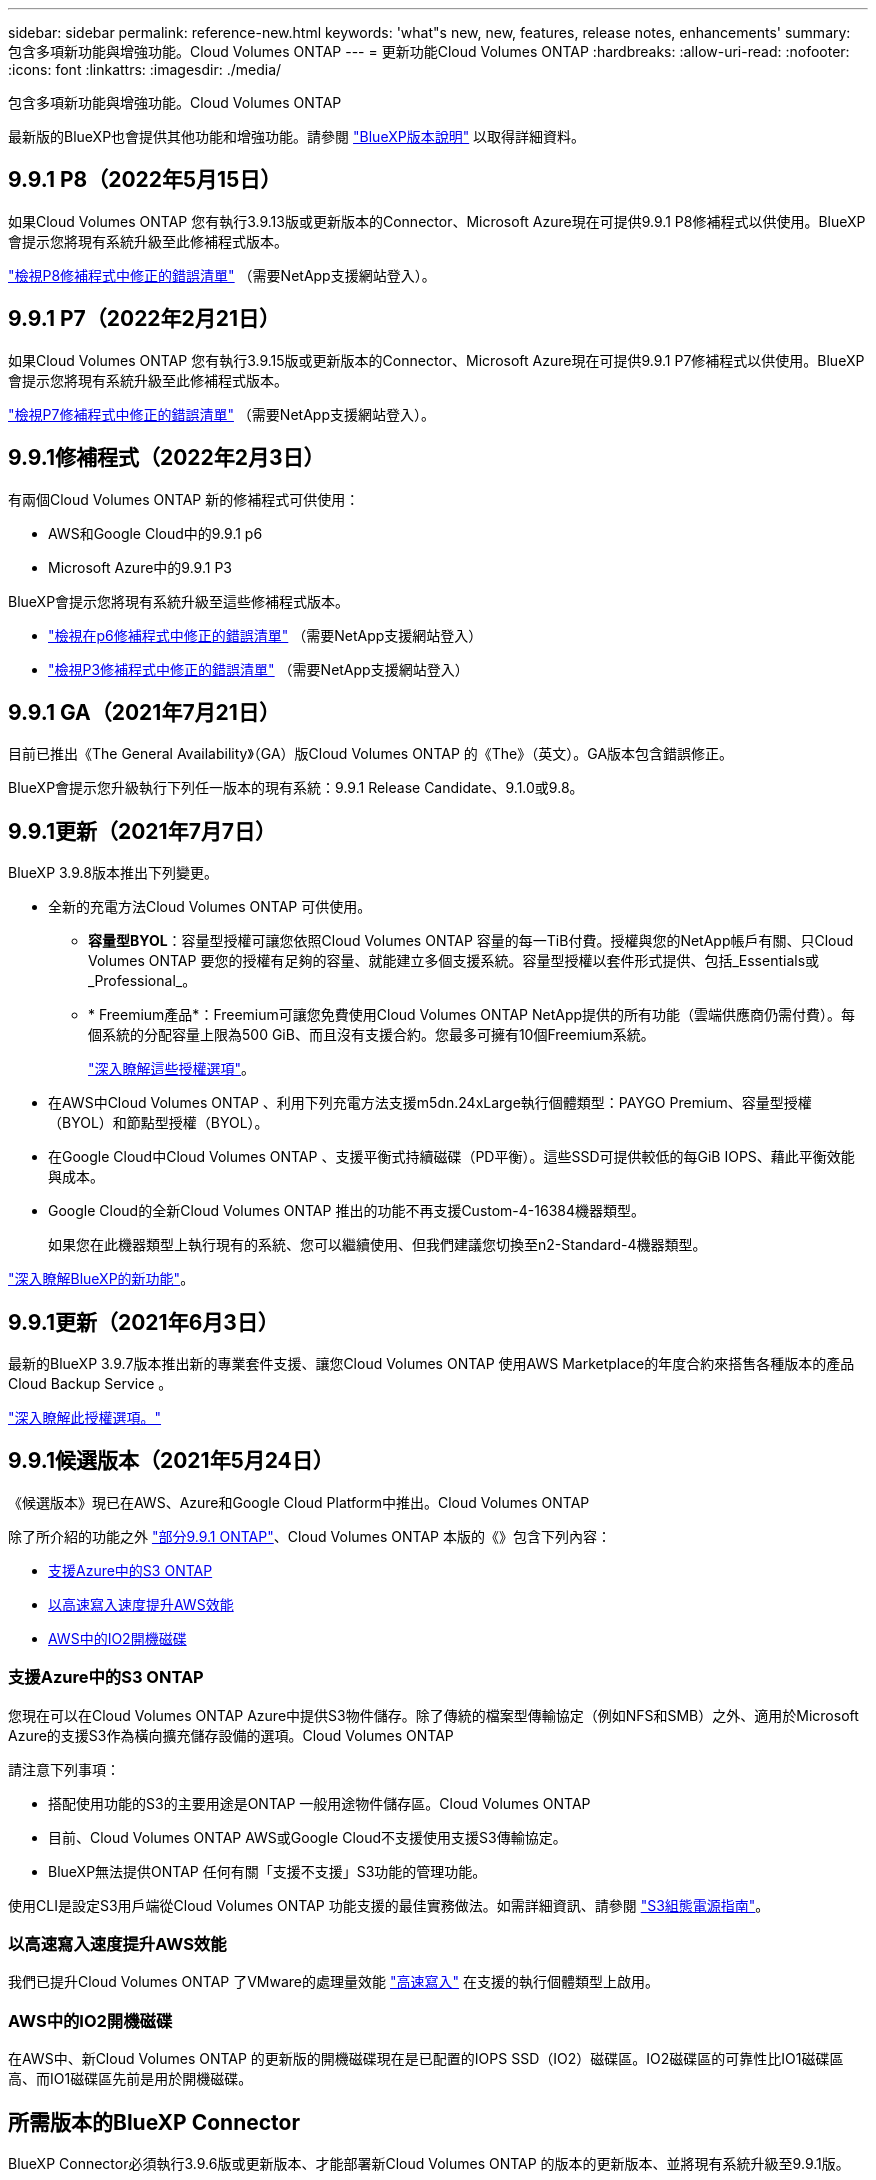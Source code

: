 ---
sidebar: sidebar 
permalink: reference-new.html 
keywords: 'what"s new, new, features, release notes, enhancements' 
summary: 包含多項新功能與增強功能。Cloud Volumes ONTAP 
---
= 更新功能Cloud Volumes ONTAP
:hardbreaks:
:allow-uri-read: 
:nofooter: 
:icons: font
:linkattrs: 
:imagesdir: ./media/


[role="lead"]
包含多項新功能與增強功能。Cloud Volumes ONTAP

最新版的BlueXP也會提供其他功能和增強功能。請參閱 https://docs.netapp.com/us-en/bluexp-cloud-volumes-ontap/whats-new.html["BlueXP版本說明"^] 以取得詳細資料。



== 9.9.1 P8（2022年5月15日）

如果Cloud Volumes ONTAP 您有執行3.9.13版或更新版本的Connector、Microsoft Azure現在可提供9.9.1 P8修補程式以供使用。BlueXP會提示您將現有系統升級至此修補程式版本。

https://mysupport.netapp.com/site/products/all/details/cloud-volumes-ontap/downloads-tab/download/62632/9.9.1P8["檢視P8修補程式中修正的錯誤清單"^] （需要NetApp支援網站登入）。



== 9.9.1 P7（2022年2月21日）

如果Cloud Volumes ONTAP 您有執行3.9.15版或更新版本的Connector、Microsoft Azure現在可提供9.9.1 P7修補程式以供使用。BlueXP會提示您將現有系統升級至此修補程式版本。

https://mysupport.netapp.com/site/products/all/details/cloud-volumes-ontap/downloads-tab/download/62632/9.9.1P7["檢視P7修補程式中修正的錯誤清單"^] （需要NetApp支援網站登入）。



== 9.9.1修補程式（2022年2月3日）

有兩個Cloud Volumes ONTAP 新的修補程式可供使用：

* AWS和Google Cloud中的9.9.1 p6
* Microsoft Azure中的9.9.1 P3


BlueXP會提示您將現有系統升級至這些修補程式版本。

* https://mysupport.netapp.com/site/products/all/details/cloud-volumes-ontap/downloads-tab/download/62632/9.9.1P6["檢視在p6修補程式中修正的錯誤清單"^] （需要NetApp支援網站登入）
* https://mysupport.netapp.com/site/products/all/details/cloud-volumes-ontap/downloads-tab/download/62632/9.9.1P3["檢視P3修補程式中修正的錯誤清單"^] （需要NetApp支援網站登入）




== 9.9.1 GA（2021年7月21日）

目前已推出《The General Availability》（GA）版Cloud Volumes ONTAP 的《The》（英文）。GA版本包含錯誤修正。

BlueXP會提示您升級執行下列任一版本的現有系統：9.9.1 Release Candidate、9.1.0或9.8。



== 9.9.1更新（2021年7月7日）

BlueXP 3.9.8版本推出下列變更。

* 全新的充電方法Cloud Volumes ONTAP 可供使用。
+
** *容量型BYOL*：容量型授權可讓您依照Cloud Volumes ONTAP 容量的每一TiB付費。授權與您的NetApp帳戶有關、只Cloud Volumes ONTAP 要您的授權有足夠的容量、就能建立多個支援系統。容量型授權以套件形式提供、包括_Essentials或_Professional_。
** * Freemium產品*：Freemium可讓您免費使用Cloud Volumes ONTAP NetApp提供的所有功能（雲端供應商仍需付費）。每個系統的分配容量上限為500 GiB、而且沒有支援合約。您最多可擁有10個Freemium系統。
+
link:concept-licensing.html["深入瞭解這些授權選項"]。



* 在AWS中Cloud Volumes ONTAP 、利用下列充電方法支援m5dn.24xLarge執行個體類型：PAYGO Premium、容量型授權（BYOL）和節點型授權（BYOL）。
* 在Google Cloud中Cloud Volumes ONTAP 、支援平衡式持續磁碟（PD平衡）。這些SSD可提供較低的每GiB IOPS、藉此平衡效能與成本。
* Google Cloud的全新Cloud Volumes ONTAP 推出的功能不再支援Custom-4-16384機器類型。
+
如果您在此機器類型上執行現有的系統、您可以繼續使用、但我們建議您切換至n2-Standard-4機器類型。



https://docs.netapp.com/us-en/bluexp-cloud-volumes-ontap/whats-new.html["深入瞭解BlueXP的新功能"^]。



== 9.9.1更新（2021年6月3日）

最新的BlueXP 3.9.7版本推出新的專業套件支援、讓您Cloud Volumes ONTAP 使用AWS Marketplace的年度合約來搭售各種版本的產品Cloud Backup Service 。

link:reference-configs-aws.html["深入瞭解此授權選項。"]



== 9.9.1候選版本（2021年5月24日）

《候選版本》現已在AWS、Azure和Google Cloud Platform中推出。Cloud Volumes ONTAP

除了所介紹的功能之外 https://library.netapp.com/ecm/ecm_download_file/ECMLP2492508["部分9.9.1 ONTAP"^]、Cloud Volumes ONTAP 本版的《》包含下列內容：

* <<支援Azure中的S3 ONTAP>>
* <<以高速寫入速度提升AWS效能>>
* <<AWS中的IO2開機磁碟>>




=== 支援Azure中的S3 ONTAP

您現在可以在Cloud Volumes ONTAP Azure中提供S3物件儲存。除了傳統的檔案型傳輸協定（例如NFS和SMB）之外、適用於Microsoft Azure的支援S3作為橫向擴充儲存設備的選項。Cloud Volumes ONTAP

請注意下列事項：

* 搭配使用功能的S3的主要用途是ONTAP 一般用途物件儲存區。Cloud Volumes ONTAP
* 目前、Cloud Volumes ONTAP AWS或Google Cloud不支援使用支援S3傳輸協定。
* BlueXP無法提供ONTAP 任何有關「支援不支援」S3功能的管理功能。


使用CLI是設定S3用戶端從Cloud Volumes ONTAP 功能支援的最佳實務做法。如需詳細資訊、請參閱 http://docs.netapp.com/ontap-9/topic/com.netapp.doc.pow-s3-cg/home.html["S3組態電源指南"^]。



=== 以高速寫入速度提升AWS效能

我們已提升Cloud Volumes ONTAP 了VMware的處理量效能 https://docs.netapp.com/us-en/bluexp-cloud-volumes-ontap/concept-write-speed.html["高速寫入"^] 在支援的執行個體類型上啟用。



=== AWS中的IO2開機磁碟

在AWS中、新Cloud Volumes ONTAP 的更新版的開機磁碟現在是已配置的IOPS SSD（IO2）磁碟區。IO2磁碟區的可靠性比IO1磁碟區高、而IO1磁碟區先前是用於開機磁碟。



== 所需版本的BlueXP Connector

BlueXP Connector必須執行3.9.6版或更新版本、才能部署新Cloud Volumes ONTAP 的版本的更新版本、並將現有系統升級至9.9.1版。



== 升級附註

* 必須從BlueXP完成升級。Cloud Volumes ONTAP您不應 Cloud Volumes ONTAP 使用 System Manager 或 CLI 來升級功能。這樣做可能會影響系統穩定性。
* 您可以從Cloud Volumes ONTAP 9.9.0版本和9.8版本升級至版本的版本。BlueXP會提示您將現有Cloud Volumes ONTAP 的版本更新至9.9.1。
+
http://docs.netapp.com/us-en/bluexp-cloud-volumes-ontap/task-updating-ontap-cloud.html["瞭解如何在BlueXP通知您時進行升級"^]。

* 單一節點系統的升級可讓系統離線長達25分鐘、在此期間I/O會中斷。
* 升級 HA 配對不中斷營運、而且 I/O 不中斷。在此不中斷營運的升級程序中、會同時升級每個節點、以繼續為用戶端提供 I/O 服務。
* 在 AWS 中、新的 Cloud Volumes ONTAP 部署不再支援 C4 、 M4 和 R4 EC2 執行個體類型。如果現有的系統執行於c4、m4或r4執行個體類型、則必須變更為c5、m5或R5執行個體系列中的執行個體類型。如果您無法變更執行個體類型、則必須在升級之前啟用增強的網路功能。
+
link:https://docs.netapp.com/us-en/bluexp-cloud-volumes-ontap/task-updating-ontap-cloud.html#upgrades-in-aws-with-c4-m4-and-r4-ec2-instance-types["瞭解如何使用 C4 、 M4 和 R4 EC2 執行個體類型升級 AWS"^]。
link:https://docs.netapp.com/us-en/bluexp-cloud-volumes-ontap/task-change-ec2-instance.html["瞭解如何變更EC2執行個體類型Cloud Volumes ONTAP 以供使用"^]。

+
請參閱 link:https://mysupport.netapp.com/info/communications/ECMLP2880231.html["NetApp支援"^] 以深入瞭解這些執行個體類型的終止可用度和支援。





=== DS3_v2

從9.9.1版開始、DS3_v2 VM類型不再支援新的和現有Cloud Volumes ONTAP 的版本。如果此VM類型上有執行的現有系統、則在升級至9.9.1之前、您必須先變更VM類型。
